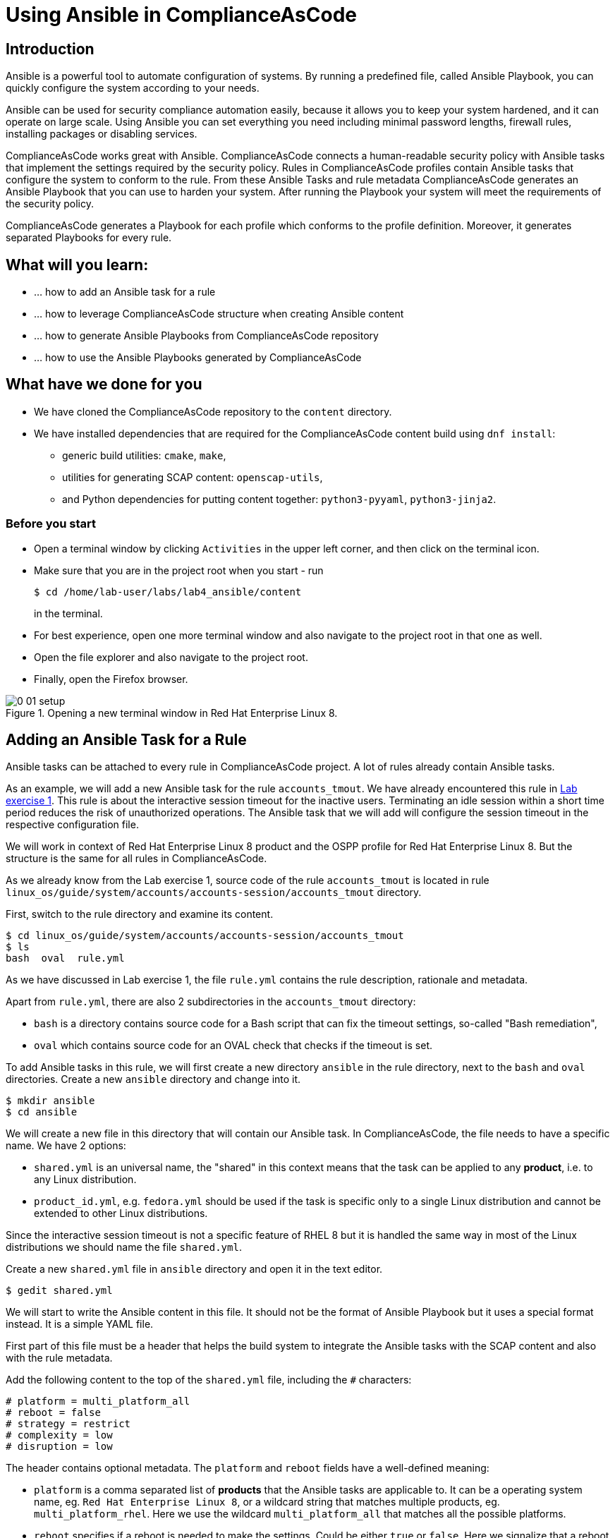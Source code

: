 = Using Ansible in ComplianceAsCode

:imagesdir: images

== Introduction

Ansible is a powerful tool to automate configuration of systems.
By running a predefined file, called Ansible Playbook, you can quickly configure the system according to your needs.

Ansible can be used for security compliance automation easily, because it allows you to keep your system hardened, and it can operate on large scale.
Using Ansible you can set everything you need including minimal password lengths, firewall rules, installing packages or disabling services.

ComplianceAsCode works great with Ansible.
ComplianceAsCode connects a human-readable security policy with Ansible tasks that implement the settings required by the security policy.
Rules in ComplianceAsCode profiles contain Ansible tasks that configure the system to conform to the rule.
From these Ansible Tasks and rule metadata ComplianceAsCode generates an Ansible Playbook that you can use to harden your system.
After running the Playbook your system will meet the requirements of the security policy.

ComplianceAsCode generates a Playbook for each profile which conforms to the profile definition.
Moreover, it generates separated Playbooks for every rule.


== What will you learn:

* ... how to add an Ansible task for a rule
* ... how to leverage ComplianceAsCode structure when creating Ansible content
* ... how to generate Ansible Playbooks from ComplianceAsCode repository
* ... how to use the Ansible Playbooks generated by ComplianceAsCode


== What have we done for you

* We have cloned the ComplianceAsCode repository to the `content` directory.
* We have installed dependencies that are required for the ComplianceAsCode content build using `dnf install`:
** generic build utilities: `cmake`, `make`,
** utilities for generating SCAP content: `openscap-utils`,
** and Python dependencies for putting content together: `python3-pyyaml`, `python3-jinja2`.


=== Before you start

* Open a terminal window by clicking `Activities` in the upper left corner, and then click on the terminal icon.
* Make sure that you are in the project root when you start - run
+
----
$ cd /home/lab-user/labs/lab4_ansible/content
----
+
in the terminal.

* For best experience, open one more terminal window and also navigate to the project root in that one as well.
* Open the file explorer and also navigate to the project root.
* Finally, open the Firefox browser.

.Opening a new terminal window in Red Hat Enterprise Linux 8.
image::0-01-setup.png[]


== Adding an Ansible Task for a Rule

Ansible tasks can be attached to every rule in ComplianceAsCode project.
A lot of rules already contain Ansible tasks.

As an example, we will add a new Ansible task for the rule `accounts_tmout`.
We have already encountered this rule in link:lab1_introduction.adoc[Lab exercise 1].
This rule is about the interactive session timeout for the inactive users.
Terminating an idle session within a short time period reduces the risk of unauthorized operations.
The Ansible task that we will add will configure the session timeout in the respective configuration file.

We will work in context of Red Hat Enterprise Linux 8 product and the OSPP profile for Red Hat Enterprise Linux 8.
But the structure is the same for all rules in ComplianceAsCode.

As we already know from the Lab exercise 1, source code of the rule `accounts_tmout` is located in rule `linux_os/guide/system/accounts/accounts-session/accounts_tmout` directory.

First, switch to the rule directory and examine its content.

----
$ cd linux_os/guide/system/accounts/accounts-session/accounts_tmout
$ ls
bash  oval  rule.yml
----

As we have discussed in Lab exercise 1, the file `rule.yml` contains the rule description, rationale and metadata.

Apart from `rule.yml`, there are also 2 subdirectories in the `accounts_tmout` directory:

* `bash` is a directory contains source code for a Bash script that can fix the timeout settings, so-called "Bash remediation",
* `oval` which contains source code for an OVAL check that checks if the timeout is set.

To add Ansible tasks in this rule, we will first create a new directory `ansible` in the rule directory, next to the `bash` and `oval` directories.
Create a new `ansible` directory and change into it.

----
$ mkdir ansible
$ cd ansible
----

We will create a new file in this directory that will contain our Ansible task.
In ComplianceAsCode, the file needs to have a specific name.
We have 2 options:

* `shared.yml` is an universal name, the "shared" in this context means that the task can be applied to any *product*, i.e. to any Linux distribution.
* `product_id.yml`, e.g. `fedora.yml` should be used if the task is specific only to a single Linux distribution and cannot be extended to other Linux distributions.

Since the interactive session timeout is not a specific feature of RHEL 8 but it is handled the same way in most of the Linux distributions we should name the file `shared.yml`.

Create a new `shared.yml` file in `ansible` directory and open it in the text editor.

----
$ gedit shared.yml
----

We will start to write the Ansible content in this file.
It should not be the format of Ansible Playbook but it uses a special format instead.
It is a simple YAML file.

First part of this file must be a header that helps the build system to integrate the Ansible tasks with the SCAP content and also with the rule metadata.

Add the following content to the top of the `shared.yml` file, including the `#` characters:

----
# platform = multi_platform_all
# reboot = false
# strategy = restrict
# complexity = low
# disruption = low
----

The header contains optional metadata.
The `platform` and `reboot` fields have a well-defined meaning:

* `platform` is a comma separated list of *products* that the Ansible tasks are applicable to.
It can be a operating system name, eg.
`Red Hat Enterprise Linux 8`, or a wildcard string that matches multiple products, eg.
`multi_platform_rhel`.
Here we use the wildcard `multi_platform_all` that matches all the possible platforms.
* `reboot` specifies if a reboot is needed to make the settings.
Could be either `true` or `false`. Here we signalize that a reboot isn't needed.
This value is purely informational and setting it to `true` does not cause Ansible to reboot the system.

The meaning of other fields is more fuzzy, and they are optional:

* `strategy` is the method or approach for making the described fix.
It is typically one of `configure`, `disable`, `enable`, `patch`, `restrict`, and `unknown`.
* `complexity` is the estimated complexity or difficulty of applying the fix to the target.
Could be `unknown`, `low`, `medium` or `high`.
* `disruption` is an estimate of the potential for disruption or operational degradation that the application of this fix will impose on the target.
Can be `unknown`, `low`, `medium` or `high`.

Now, we will add an Ansible task or tasks for this rule below the header in `shared.yml`. Add the following at the end of `shared.yml` file.

----
- name: configure timeout
  lineinfile:
      create: yes
      dest: /etc/profile
      regexp: "^#?TMOUT"
      line: "TMOUT=1800"
----

If you are familiar with Ansible, you probably know that we have just written an https://docs.ansible.com/ansible/latest/user_guide/playbooks_intro.html#tasks-list[Ansible task].
Normally, Ansible tasks are low-level components of Ansible playbooks.
The ComplianceAsCode project allows content contributors to focus on tasks, and the playbook that aggregates them is generated by the project.
When writing tasks, you can use the standard Ansible syntax and write the Ansible tasks the very same way as you write in Ansible Playbooks.
You can use https://docs.ansible.com/ansible/latest/modules/modules_by_category.html[any Ansible module].

Using Ansible language, we have defined a new Ansible task which name is "configure timeout".
It uses the https://docs.ansible.com/ansible/latest/modules/lineinfile_module.html[lineinfile] Ansible Module which can add, modify and remove lines in configuration files.
Using the `lineinfile` module we insert the line `TMOUT=1800` to `/etc/profile`.

Notice that the `regexp` line defines a regular expression that determines what Ansible is going to do.
If the regular expression matches a line, it is substituted with `line`, so lines `TMOUT=3600` or `#TMOUT=1800` are substituted by `TMOUT=1800`.
If no line matches the regular expression, contents of `line` are simply appended to the `dest`, in this case `/etc/profile`.

In this rule we add only a single Ansible task.
If goal needs to be achieved by multiple Ansible tasks, they would go all into the same file as well.

In ComplianceAsCode, the general rule is that the Ansible Tasks should conform to the rule description in `rule.yml` for the given rule.
Tasks should not do anything different that the `rule.yml` description requires.
We think of the rule description as of a natural language specification of what should be implemented in Ansible.

// Now, it would be a nice time to build the playbook, open it, and run it in a check mode.

However, our task is not fully conforming to rule description in `rule.yml` yet.
The difference is that the `rule.yml` does not define a specific value of the timeout.
Check that the `rule.yml` does not specify whether the timeout should be 1800 seconds or a different amount of time.
In fact, the rule is parametrized by a variable `var_accounts_tmout`.
The specific value of the timeout is set by setting `var_accounts_tmout` in the profile definition.
This way every profile can define a different timeout but reuse the same source code at the same time.

We need to fix the Ansible task to use the `var_accounts_tmout` variable instead of explicitly setting 1800 seconds in the task.
The general format for binding a variable from ComplianceAsCode profiles is `- (xccdf-var name_of_the_variable)`.

Add the following line (including the dash at the beginning of line) before the task but after the header in the `shared.yml`:

----
- (xccdf-var var_accounts_tmout)
----

Now, we can use the bound variable in the `configure timeout` Ansible task as an Ansible variable using the standard Ansible syntax.
When the `shared.yml` file will be processed by the ComplianceAsCode build system this variable binding will be resolved automatically and a new Ansible variable will be created in the generated Playbook in the `vars` list.

Replace `line: "TMOUT=1800"` by `line: "TMOUT={{ var_accounts_tmout }}"` to use the variable in the task.

At this point we have completed adding Ansible tasks for rule `accounts_tmout`. The contents of `shared.yml` file should look like this:

----
# platform = multi_platform_all
# reboot = false
# strategy = restrict
# complexity = low
# disruption = low
- (xccdf-var var_accounts_tmout)

- name: configure timeout
  lineinfile:
      create: yes
      dest: /etc/profile
      regexp: ^#?TMOUT
      line: "TMOUT={{ var_accounts_tmout }}"
----

Do not forget to save the file.

== Generating and Using Ansible Playbooks for a Rule

We will now generate a Playbook for the rule `accounts_tmout` we have modified.
We will do it in the context of Red Hat Enterprise Linux 8 product and OSPP profile for Red Hat Enterprise Linux 8.

To generate Ansible Playbooks it is needed to perform the complete build of the content for the product.
That means all the other Playbooks for all other rules will be generated as well.
Moreover, the SCAP content will be generated as well.

Go back to the project root directory.
Run the following command to build the RHEL8 product:

----
./build_product rhel8
----

The Playbooks will be generated into the `build/rhel8/playbooks` directory.
Check the contents of this directory:

----
$ ls build/rhel8/playbooks
cjis  cui  hipaa  ospp  pci-dss  rht-ccp  standard
----

Notice that there is a directory for each profile in the RHEL8 product.
That is because each profile consists of a different set of rules and the rules are parametrized by variables which can have different values in each profile, which we had to solve in the previous Section.

The rule `accounts_tmout` is for example a part of the OSPP profile, so go to the `ospp` directory.
In the `ospp` directory there are many Playbook files.
One of them should be the `accounts_tmout.yml` file which is the Ansible Playbooks that contains the Ansible tasks that we added in rule `accounts_tmout`.

Let's open it in the text editor.

----
$ gedit build/rhel8/playbooks/ospp/accounts_tmout.yml
----

The contents of the `build/rhel8/playbooks/ospp/accounts_tmout.yml` looks like the following:

----

# platform = multi_platform_all
# reboot = false
# strategy = restrict
# complexity = low
# disruption = low
- name: Set Interactive Session Timeout
  hosts: '@@HOSTS@@'
  become: true
  vars:
    var_accounts_tmout: '1800'
  tags:
    - CCE-80673-7
    - NIST-800-171-3.1.11
    - NIST-800-53-AC-12
    - NIST-800-53-SC-10
    - accounts_tmout
    - low_complexity
    - low_disruption
    - medium_severity
    - no_reboot_needed
    - restrict_strategy
  tasks:

    - name: configure timeout
      lineinfile:
        create: true
        dest: /etc/profile
        regexp: ^#?TMOUT
        line: TMOUT={{ var_accounts_tmout }}
----

This is a normal Ansible Playbook as Ansible users are familiar with.
The name of the Playbook is the same as the title of the rule which is defined in rule.yml.

The `hosts` section contains only a placehoder string `'@@HOSTS@@'` which should be replaced by a list of IP addresses or hosts the Playbook should be applied to.
We have to edit this in order to check the playbook out - we will set hosts to `all`:

----
...
- name: Set Interactive Session Timeout
  hosts: 'all'
  become: true
...
----

Notice that the timeout value supplied by variable `var_accounts_tmout` has been set to a specific value (1800 seconds) during the build process, and the variable has been added to the `vars` section of the Playbook.

Notice also that the Playbook has tags in the `tags` section which were added based on metadata in `rule.yml`. At the beginning, it contains the CCE (Common Configuration Enumeration) identifier.

Finally, the `tasks:` section contains our Ansible task which we created.

To use our Playbook on your machine (on a local host), replace the placehoder string `'@@HOSTS@@'` by `localhost` and save the file.

Run the following command to run the Playbook:

----
$ ansible-playbook -i 'localhost,'  build/rhel8/playbooks/ospp/accounts_tmout.yml
----

Check if it has any effect:

----
$ gedit /etc/profile
----

Notice that `TMOUT=1800` is there!

The biggest advantage of using Ansible tasks in ComplianceAsCode is that it gets integrated with the SCAP content and also the HTML report and in the HTML guide as well.

Run the following command to open the HTML guide for OSPP profile for Red Hat Enterprise Linux 8 in your Firefox web browser:

----
$ firefox build/guides/ssg-rhel8-guide-ospp.html
----

Check the rule "Set Interactive Session Timeout". Click on blue `(show)` next to the Remediation Ansible Snippet green label and you will see your Ansible content that you added in the previous Section.

.Rule "Set Interactive Session Timeout" displayed in a HTML guide including expanded Ansible content
image::4-01-guide.png[]


== Using the Profile Ansible Playbooks

In previous Section we have discussed using Playbook for rule `accounts_tmout`.
However, security policies are usually complex which in turn means that profiles consists of many rules.
It is not convenient to have a separated Ansible Playbook for each rule, because that means to apply many Ansible Playbooks to the systems.
Fortunately, ComplianceAsCode also generates Ansible Playbook that contain all tasks for the given profile in a single Playbook.

The Playbooks are located in the `build/roles` directory.
This directory contains both Ansible Playbooks and Bash remediation scripts for each profile.
The Playbooks files have `.yml` extension.

----
$ ls build/roles
all-roles-rhel8-sh
all-roles-rhel8-yml
ssg-rhel8-role-cjis.sh
ssg-rhel8-role-cjis.yml
ssg-rhel8-role-cui.sh
ssg-rhel8-role-cui.yml
ssg-rhel8-role-default.sh
ssg-rhel8-role-default.yml
ssg-rhel8-role-hipaa.sh
ssg-rhel8-role-hipaa.yml
ssg-rhel8-role-ospp.sh
ssg-rhel8-role-ospp.yml
ssg-rhel8-role-pci-dss.sh
ssg-rhel8-role-pci-dss.yml
ssg-rhel8-role-rht-ccp.sh
ssg-rhel8-role-rht-ccp.yml
ssg-rhel8-role-standard.sh
ssg-rhel8-role-standard.yml
----

Although the directory name is `roles`, and the files are called roles, these files are not Ansible Roles, but they are Ansible Playbooks.

Check the contents of the OSPP profile Playbook in your editor and verify that a task for rule `accounts_tmout` is there among all the other tasks.

----
$ gedit build/roles/ssg-rhel8-role-ospp.yml
----

Keep in mind that even if the comments in the headers say that it is an Ansible Role, it is not an Ansible Role, it is an Ansible Playbook.
This might be confusing.

You can use the profile Playbooks normally as well.

<<top>>

link:README.adoc#table-of-contents[ Table of Contents ] | link:lab5_oval.adoc[Lab 5 - The Art of OVAL Checks]
